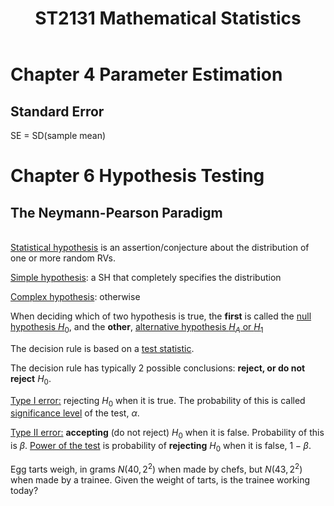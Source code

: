 #+TITLE: ST2131 Mathematical Statistics

#+LATEX_HEADER: \newtheorem{thm}{Theorem}[section]
#+LATEX_HEADER: \newtheorem{crl}{Corollary}[theorem]
#+LATEX_HEADER: \newtheorem{lemma}{Lemma}[theorem]
#+LATEX_HEADER: \newtheorem{note}{Note}[theorem]
#+LATEX_HEADER: \newtheorem{defn}{Definition}[section]
#+LATEX_HEADER: \newtheorem{ex}{Example}[section]
#+LATEX_HEADER: \newtheorem{obs}{Observation}[section]

* Chapter 4 Parameter Estimation
** Standard Error
SE = SD(sample mean)
* Chapter 6 Hypothesis Testing


** The Neymann-Pearson Paradigm
#+ATTR_LATEX: :options [Statistical Hypothesis]
#+BEGIN_defn
\\
_Statistical hypothesis_ is an assertion/conjecture about the distribution of
one or more random RVs.

_Simple hypothesis_: a SH that completely specifies the distribution

_Complex hypothesis_: otherwise
#+END_defn

#+ATTR_LATEX: :options [Null & Alternative Hypotheses]
#+BEGIN_defn
When deciding which of two hypothesis is true, the *first* is called the _null
hypothesis \(H_0\)_, and the *other*, _alternative hypothesis \(H_A\) or \(H_1\)_

The decision rule is based on a _test statistic_.
#+END_defn

#+ATTR_LATEX: :options [Type I & Type II errors]
#+BEGIN_defn
The decision rule has typically 2 possible conclusions: *reject, or do not
reject* \(H_0\).

_Type I error:_ rejecting \(H_0\) when it is true. The probability of this is
called _significance level_ of the test, \(\alpha\).

_Type II error:_ *accepting* (do not reject) \(H_0\) when it is false. Probability
of this is \(\beta\). _Power of the test_ is probability of *rejecting* \(H_0\)
when it is false, \(1-\beta\).
#+END_defn

#+ATTR_LATEX: :options [Egg Tarts - Normal]
#+BEGIN_ex
Egg tarts weigh, in grams \(N(40, 2^2)\) when made by chefs, but \(N(43, 2^2)\)
when made by a trainee. Given the weight of tarts, is the trainee working today?
#+END_ex
